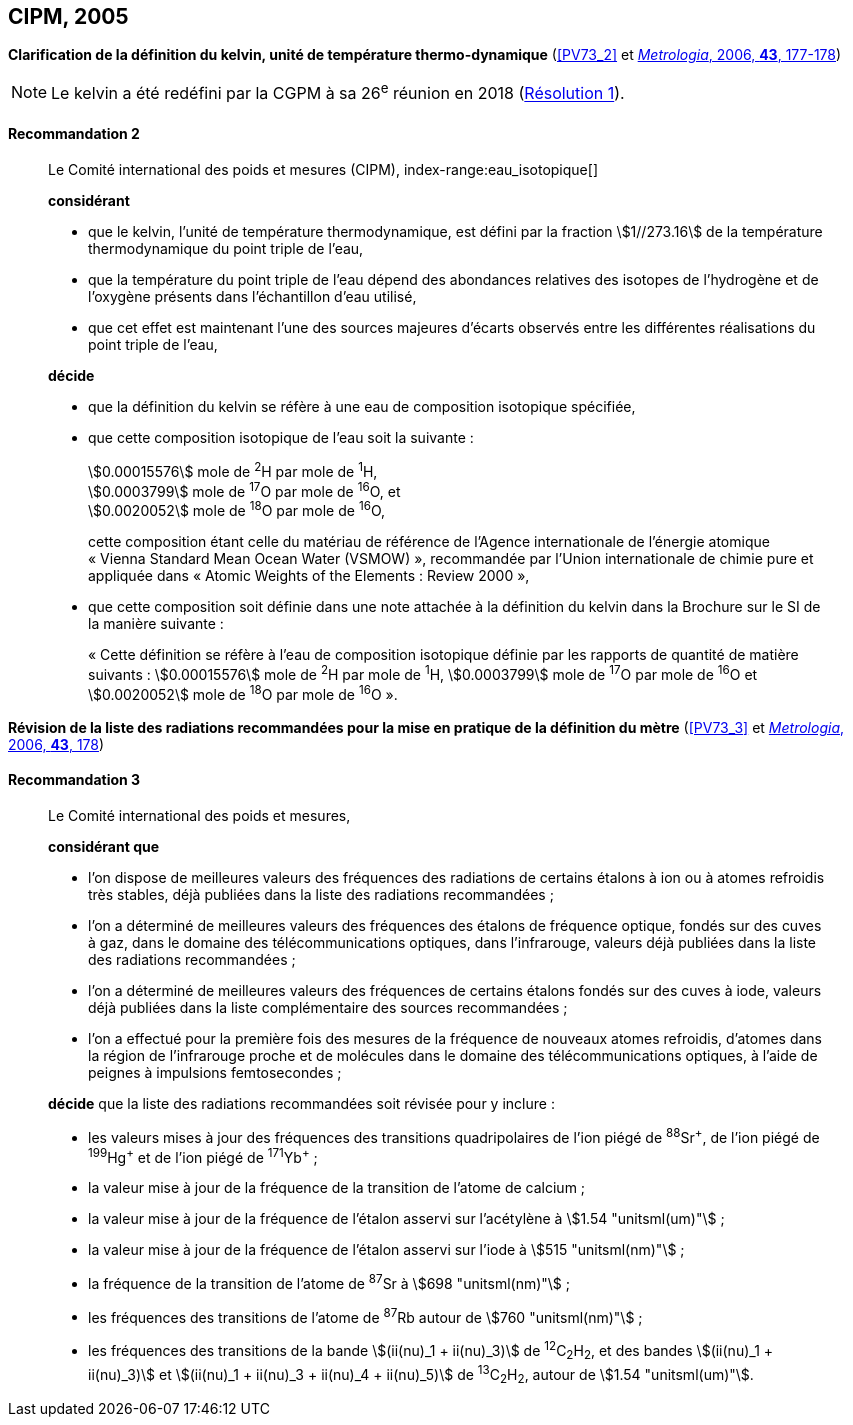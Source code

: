 [[cipm2005]]
[%unnumbered]
== CIPM, 2005

[[cipm2005r2]]
[%unnumbered]
=== {blank}

[.variant-title,type=quoted]
*Clarification de la définition du kelvin, unité de température thermo-dynamique* (<<PV73_2>> et <<Met_43_1_175,_Metrologia_, 2006, *43*, 177-178>>)(((kelvin (stem:["unitsml(K)"]))))

NOTE: Le kelvin a été redéfini par la CGPM à sa 26^e^ réunion en 2018 (<<cgpm26th2018r1r1,Résolution 1>>).

[[cipm2005r2r2]]
==== Recommandation 2
____

Le Comité international des poids et mesures (CIPM),
index-range:eau_isotopique[((("eau, composition isotopique")))]

*considérant*

* que le kelvin(((kelvin (stem:["unitsml(K)"])))), l’unité de température thermodynamique, est défini par la fraction stem:[1//273.16] de la
température thermodynamique du ((point triple de l’eau)),
* que la température du point triple de l’eau dépend des abondances relatives des isotopes de
l’hydrogène et de l’oxygène présents dans l’échantillon d’eau utilisé,
* que cet effet est maintenant l’une des sources majeures d’écarts observés entre les différentes
réalisations du point triple de l’eau,

*décide*

* que la définition du kelvin(((kelvin (stem:["unitsml(K)"])))) se réfère à une eau de composition isotopique spécifiée,
* que cette composition isotopique de l’eau soit la suivante{nbsp}: (((mole (stem:["unitsml(mol)"]))))
+
--
[align=left]
stem:[0.00015576] mole de ^2^H par mole de ^1^H, +
stem:[0.0003799] mole de ^17^O par mole de ^16^O, et +
stem:[0.0020052] mole de ^18^O par mole de ^16^O,

cette composition étant celle du matériau de référence de l’Agence internationale de l’énergie
atomique «{nbsp}Vienna Standard Mean Ocean Water (VSMOW){nbsp}», recommandée par l’Union
internationale de chimie pure et appliquée dans «{nbsp}Atomic Weights of the Elements{nbsp}: Review
2000{nbsp}»,
--

* que cette composition soit définie dans une note attachée à la définition du kelvin dans la
Brochure sur le SI de la manière suivante{nbsp}: (((mole (stem:["unitsml(mol)"]))))
+
--
«{nbsp}Cette définition se réfère à l’eau de composition isotopique définie par les rapports de
((quantité de matière)) suivants{nbsp}: stem:[0.00015576] mole de ^2^H par mole de ^1^H, stem:[0.0003799] mole de
^17^O par mole de ^16^O et stem:[0.0020052] mole de ^18^O par mole de ^16^O{nbsp}».
--
____



[[cipm2005r3]]
[%unnumbered]
=== {blank}

[.variant-title,type=quoted]
*Révision de la liste des radiations recommandées pour la mise en pratique de la définition du mètre* (<<PV73_3>> et <<Met_43_1_175,_Metrologia_, 2006, *43*, 178>>)

[[cipm2005r3r3]]
==== Recommandation 3
____

Le Comité international des poids et mesures,

*considérant que*

* l’on dispose de meilleures valeurs des fréquences des radiations de certains étalons à ion ou à
atomes refroidis très stables, déjà publiées dans la liste des radiations recommandées{nbsp};
* l’on a déterminé de meilleures valeurs des fréquences des étalons de fréquence optique,
fondés sur des cuves à gaz, dans le domaine des télécommunications optiques, dans
l’infrarouge, valeurs déjà publiées dans la liste des radiations recommandées{nbsp};
* l’on a déterminé de meilleures valeurs des fréquences de certains étalons fondés sur des cuves
à iode, valeurs déjà publiées dans la liste complémentaire des sources recommandées{nbsp};
* l’on a effectué pour la première fois des mesures de la fréquence de nouveaux atomes
refroidis, d’atomes dans la région de l’infrarouge proche et de molécules dans le domaine des
télécommunications optiques, à l’aide de peignes à impulsions femtosecondes{nbsp};

*décide* que la liste des radiations recommandées soit révisée pour y inclure{nbsp}:

* les valeurs mises à jour des fréquences des transitions quadripolaires de l’ion piégé de ^88^Sr^\+^,
de l’ion piégé de ^199^Hg^+^ et de l’ion piégé de ^171^Yb^+^{nbsp};
* la valeur mise à jour de la fréquence de la transition de l’atome de calcium{nbsp};
* la valeur mise à jour de la fréquence de l’étalon asservi sur l’acétylène à stem:[1.54 "unitsml(um)"]{nbsp};
* la valeur mise à jour de la fréquence de l’étalon asservi sur l’iode à stem:[515 "unitsml(nm)"]{nbsp};
* la fréquence de la transition de l’atome de ^87^Sr à stem:[698 "unitsml(nm)"]{nbsp};
* les fréquences des transitions de l’atome de ^87^Rb autour de stem:[760 "unitsml(nm)"]{nbsp};
* les fréquences des transitions de la bande stem:[(ii(nu)_1 + ii(nu)_3)] de ^12^C~2~H~2~, et des bandes stem:[(ii(nu)_1 + ii(nu)_3)] et
stem:[(ii(nu)_1 + ii(nu)_3 + ii(nu)_4 + ii(nu)_5)] de ^13^C~2~H~2~, autour de stem:[1.54 "unitsml(um)"]. [[eau_isotopique]]
____
